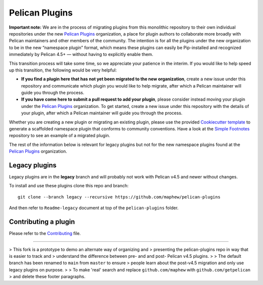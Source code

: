 Pelican Plugins
###############

**Important note:** We are in the process of migrating plugins from this monolithic repository to their own individual repositories under the new `Pelican Plugins`_ organization, a place for plugin authors to collaborate more broadly with Pelican maintainers and other members of the community. The intention is for all the plugins under the new organization to be in the new “namespace plugin” format, which means these plugins can easily be Pip-installed and recognized immediately by Pelican 4.5+ — without having to explicitly enable them.

This transition process will take some time, so we appreciate your patience in the interim. If you would like to help speed up this transition, the following would be very helpful:

* **If you find a plugin here that has not yet been migrated to the new organization**, create a new issue under this repository and communicate which plugin you would like to help migrate, after which a Pelican maintainer will guide you through the process.

* **If you have come here to submit a pull request to add your plugin**, please consider instead moving your plugin under the `Pelican Plugins`_ organization. To get started, create a new issue under this repository with the details of your plugin, after which a Pelican maintainer will guide you through the process.

Whether you are creating a new plugin or migrating an existing plugin, please use the provided `Cookiecutter template <https://github.com/getpelican/cookiecutter-pelican-plugin>`_ to generate a scaffolded namespace plugin that conforms to community conventions. Have a look at the `Simple Footnotes <https://github.com/pelican-plugins/simple-footnotes>`_ repository to see an example of a migrated plugin.

The rest of the information below is relevant for legacy plugins but not for the new namespace plugins found at the `Pelican Plugins`_ organization.

.. _Pelican Plugins: https://github.com/pelican-plugins

Legacy plugins
==================

Legacy plugins are in the **legacy** branch and will probably not work with
Pelican v4.5 and newer without changes.

To install and use these plugins clone this repo and branch::

    git clone --branch legacy --recursive https://github.com/maphew/pelican-plugins

And then refer to ``Readme-legacy`` document at top of the ``pelican-plugins``
folder.


Contributing a plugin
=====================

Please refer to the `Contributing`_ file.

.. _Contributing: Contributing.rst

----------------------------------------------------------------------------

> This fork is a prototype to demo an alternate way of organizing and
> presenting the pelican-plugins repo in way that is easier to track and
> understand the difference between pre- and and post- Pelican v4.5 plugins.
>
> The default branch has been renamed to ``main`` from ``master`` to ensure
> people learn about the post-v4.5 migration and only use legacy plugins on purpose.
>
> To make 'real' search and replace ``github.com/maphew`` with ``github.com/getpelican``
> and delete these footer paragraphs.
